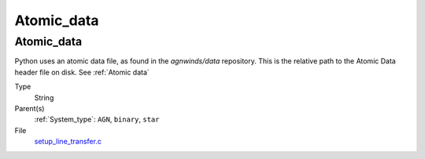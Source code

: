 ###########
Atomic_data
###########

Atomic_data
===========
Python uses an atomic data file, as found in the `agnwinds/data` repository.
This is the relative path to the Atomic Data header file on disk. See :ref:`Atomic data`

Type
  String

Parent(s)
  :ref:`System_type`: ``AGN``, ``binary``, ``star``


File
  `setup_line_transfer.c <https://github.com/agnwinds/python/blob/dev/source/setup_line_transfer.c>`_



